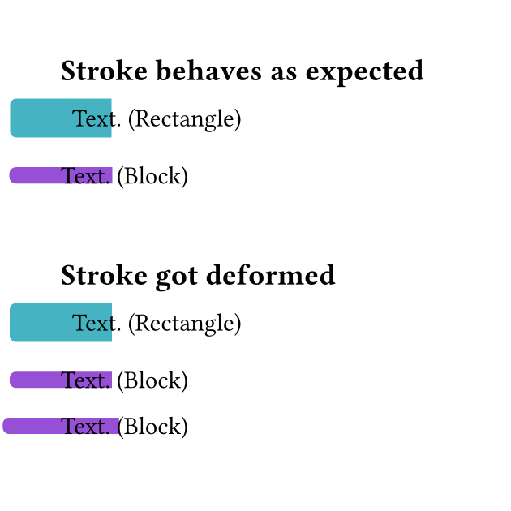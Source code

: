 // Test shape fill & stroke for specific values that used to make the stroke deformed.

#set page(
  width: 8cm,
  height: 8cm
)

== Stroke behaves as expected
// Stroke behaves as expected for these values

// Rectangle with stroke of length 15.9mm
#rect(
  radius: 1mm,
  stroke: (left: rgb("46b3c2")+15.9mm)
)[
  Text. (Rectangle)
]

// Block with stroke of length 16.1mm
#block(
  radius: 1mm,
  stroke: (left: rgb("9650d6")+16.1mm)
)[
  Text. (Block)
]
\

== Stroke got deformed
// Stroke used to get deformed for a number of values (these are just two)

// Rectangle with stroke of length 16.0mm
#rect(
  radius: 1mm,
  stroke: (left: rgb("46b3c2")+16.0mm)
)[
  Text. (Rectangle)
]

// Block with stroke of length 16.0mm
#block(
  radius: 1mm,
  stroke: (left: rgb("9650d6")+16.0mm)
)[
  Text. (Block)
]

// Block with stroke of length 18.2mm
#block(
  radius: 1mm,
  stroke: (left: rgb("9650d6")+18.2mm)
)[
  Text. (Block)
]
